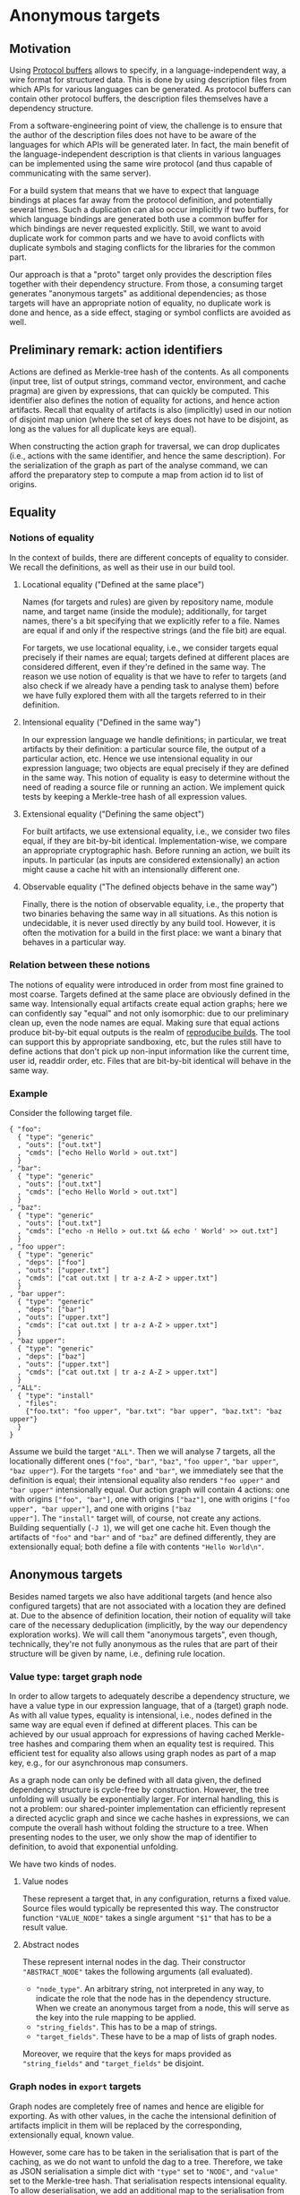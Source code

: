 * Anonymous targets
** Motivation

Using [[https://github.com/protocolbuffers/protobuf][Protocol
buffers]] allows to specify, in a language-independent way, a wire
format for structured data. This is done by using description files
from which APIs for various languages can be generated. As protocol
buffers can contain other protocol buffers, the description files
themselves have a dependency structure.

From a software-engineering point of view, the challenge is to
ensure that the author of the description files does not have to
be aware of the languages for which APIs will be generated later.
In fact, the main benefit of the language-independent description
is that clients in various languages can be implemented using the
same wire protocol (and thus capable of communicating with the
same server).

For a build system that means that we have to expect that language
bindings at places far away from the protocol definition, and
potentially several times. Such a duplication can also occur
implicitly if two buffers, for which language bindings are generated
both use a common buffer for which bindings are never requested
explicitly. Still, we want to avoid duplicate work for common parts
and we have to avoid conflicts with duplicate symbols and staging
conflicts for the libraries for the common part.

Our approach is that a "proto" target only provides the description
files together with their dependency structure. From those, a
consuming target generates "anonymous targets" as additional
dependencies; as those targets will have an appropriate notion of
equality, no duplicate work is done and hence, as a side effect,
staging or symbol conflicts are avoided as well.

** Preliminary remark: action identifiers

Actions are defined as Merkle-tree hash of the contents. As all
components (input tree, list of output strings, command vector,
environment, and cache pragma) are given by expressions, that can
quickly be computed. This identifier also defines the notion of
equality for actions, and hence action artifacts. Recall that equality
of artifacts is also (implicitly) used in our notion of disjoint
map union (where the set of keys does not have to be disjoint, as
long as the values for all duplicate keys are equal).

When constructing the action graph for traversal, we can drop
duplicates (i.e., actions with the same identifier, and hence the
same description). For the serialization of the graph as part of
the analyse command, we can afford the preparatory step to compute
a map from action id to list of origins.

** Equality

*** Notions of equality

In the context of builds, there are different concepts of equality
to consider. We recall the definitions, as well as their use in
our build tool.

**** Locational equality ("Defined at the same place")

Names (for targets and rules) are given by repository name, module
name, and target name (inside the module); additionally, for target
names, there's a bit specifying that we explicitly refer to a file.
Names are equal if and only if the respective strings (and the file
bit) are equal.

For targets, we use locational equality, i.e., we consider targets
equal precisely if their names are equal; targets defined at different
places are considered different, even if they're defined in the
same way. The reason we use notion of equality is that we have to
refer to targets (and also check if we already have a pending task
to analyse them) before we have fully explored them with all the
targets referred to in their definition.

**** Intensional equality ("Defined in the same way")

In our expression language we handle definitions; in particular,
we treat artifacts by their definition: a particular source file,
the output of a particular action, etc. Hence we use intensional
equality in our expression language; two objects are equal precisely
if they are defined in the same way. This notion of equality is easy
to determine without the need of reading a source file or running
an action. We implement quick tests by keeping a Merkle-tree hash
of all expression values.

**** Extensional equality ("Defining the same object")

For built artifacts, we use extensional equality, i.e., we consider
two files equal, if they are bit-by-bit identical. Implementation-wise,
we compare an appropriate cryptographic hash. Before running an
action, we built its inputs. In particular (as inputs are considered
extensionally) an action might cause a cache hit with an intensionally
different one.

**** Observable equality ("The defined objects behave in the same way")

Finally, there is the notion of observable equality, i.e., the
property that two binaries behaving the same way in all situations.
As this notion is undecidable, it is never used directly by any
build tool. However, it is often the motivation for a build in the
first place: we want a binary that behaves in a particular way.

*** Relation between these notions

The notions of equality were introduced in order from most fine grained
to most coarse. Targets defined at the same place are obviously defined
in the same way. Intensionally equal artifacts create equal action
graphs; here we can confidently say "equal" and not only isomorphic:
due to our preliminary clean up, even the node names are equal.
Making sure that equal actions produce bit-by-bit equal outputs
is the realm of [[https://reproducible-builds.org/][reproducibe
builds]]. The tool can support this by appropriate sandboxing,
etc, but the rules still have to define actions that don't pick
up non-input information like the current time, user id, readdir
order, etc. Files that are bit-by-bit identical will behave in
the same way.

*** Example

Consider the following target file.

#+BEGIN_SRC
{ "foo":
  { "type": "generic"
  , "outs": ["out.txt"]
  , "cmds": ["echo Hello World > out.txt"]
  }
, "bar":
  { "type": "generic"
  , "outs": ["out.txt"]
  , "cmds": ["echo Hello World > out.txt"]
  }
, "baz":
  { "type": "generic"
  , "outs": ["out.txt"]
  , "cmds": ["echo -n Hello > out.txt && echo ' World' >> out.txt"]
  }
, "foo upper":
  { "type": "generic"
  , "deps": ["foo"]
  , "outs": ["upper.txt"]
  , "cmds": ["cat out.txt | tr a-z A-Z > upper.txt"]
  }
, "bar upper":
  { "type": "generic"
  , "deps": ["bar"]
  , "outs": ["upper.txt"]
  , "cmds": ["cat out.txt | tr a-z A-Z > upper.txt"]
  }
, "baz upper":
  { "type": "generic"
  , "deps": ["baz"]
  , "outs": ["upper.txt"]
  , "cmds": ["cat out.txt | tr a-z A-Z > upper.txt"]
  }
, "ALL":
  { "type": "install"
  , "files":
    {"foo.txt": "foo upper", "bar.txt": "bar upper", "baz.txt": "baz upper"}
  }
}
#+END_SRC

Assume we build the target ~"ALL"~. Then we will analyse 7 targets,
all the locationally different ones (~"foo"~, ~"bar"~, ~"baz"~,
~"foo upper"~, ~"bar upper"~, ~"baz upper"~). For the targets ~"foo"~
and ~"bar"~, we immediately see that the definition is equal; their
intensional equality also renders ~"foo upper"~ and ~"bar upper"~
intensionally equal. Our action graph will contain 4 actions: one
with origins ~["foo", "bar"]~, one with origins ~["baz"]~, one with
origins ~["foo upper", "bar upper"]~, and one with origins ~["baz
upper"]~. The ~"install"~ target will, of course, not create any
actions. Building sequentially (~-J 1~), we will get one cache hit.
Even though the artifacts of ~"foo"~ and ~"bar"~ and of ~"baz~"
are defined differently, they are extensionally equal; both define
a file with contents ~"Hello World\n"~.

** Anonymous targets

Besides named targets we also have additional targets (and hence also
configured targets) that are not associated with a location they are
defined at. Due to the absence of definition location, their notion
of equality will take care of the necessary deduplication (implicitly,
by the way our dependency exploration works). We will call them
"anonymous targets", even though, technically, they're not fully
anonymous as the rules that are part of their structure will be
given by name, i.e., defining rule location.

*** Value type: target graph node

In order to allow targets to adequately describe a dependency
structure, we have a value type in our expression language, that
of a (target) graph node. As with all value types, equality is
intensional, i.e., nodes defined in the same way are equal even
if defined at different places. This can be achieved by our usual
approach for expressions of having cached Merkle-tree hashes and
comparing them when an equality test is required. This efficient
test for equality also allows using graph nodes as part of a map
key, e.g., for our asynchronous map consumers.

As a graph node can only be defined with all data given, the defined
dependency structure is cycle-free by construction. However, the
tree unfolding will usually be exponentially larger. For internal
handling, this is not a problem: our shared-pointer implementation
can efficiently represent a directed acyclic graph and since we
cache hashes in expressions, we can compute the overall hash without
folding the structure to a tree. When presenting nodes to the user,
we only show the map of identifier to definition, to avoid that
exponential unfolding.

We have two kinds of nodes.

**** Value nodes

These represent a target that, in any configuration, returns a fixed
value. Source files would typically be represented this way. The
constructor function ~"VALUE_NODE"~ takes a single argument ~"$1"~
that has to be a result value.

**** Abstract nodes

These represent internal nodes in the dag. Their constructor
~"ABSTRACT_NODE"~ takes the following arguments (all evaluated).
- ~"node_type"~. An arbitrary string, not interpreted in any way, to
  indicate the role that the node has in the dependency structure.
  When we create an anonymous target from a node, this will serve
  as the key into the rule mapping to be applied.
- ~"string_fields"~. This has to be a map of strings.
- ~"target_fields"~. These have to be a map of lists of graph nodes.
Moreover, we require that the keys for maps provided as ~"string_fields"~
and ~"target_fields"~ be disjoint.

*** Graph nodes in ~export~ targets

Graph nodes are completely free of names and hence are eligible
for exporting. As with other values, in the cache the intensional
definition of artifacts implicit in them will be replaced by the
corresponding, extensionally equal, known value.

However, some care has to be taken in the serialisation that is
part of the caching, as we do not want to unfold the dag to
a tree. Therefore, we take as JSON serialisation a simple dict
with ~"type"~ set to ~"NODE"~, and ~"value"~ set to the Merkle-tree
hash. That serialisation respects intensional equality. To allow
deserialisation, we add an additional map to the serialisation from
node hash to its definition.

*** Dependings on anonymous targets

**** Parts of an anonymous target

An anonymous target is given by a pair of a node and a map mapping
the abstract node-type specifying strings to rule names. So, in
the implementation these are just two expression pointers (with
their defined notion of equality, i.e., equality of the respective
Merkle-tree hashes). Such a pair of pointers also forms an additional
variant of a name value, referring to such an anonymous target.

It should be noted that such an anonymous target contains all the
information needed to evaluate it in the same way as a regular (named)
target defined by a user-defined rule. It is an analysis error
analysing an anonymous target where there is no entry in the rules
map for the string given as ~"node_type"~ for the corresponding node.

**** Anonymous targets as additional dependencies

We keep the property that a user can only request named targets.
So anonymous targets have to be requested by other targets. We
also keep the property that other targets are only requested at
certain fixed steps in the evaluation of a target. To still achieve
a meaningful use of anonymous targets our rule language handles
anonymous targets in the following way.

***** Rules parameter ~"anonymous"~

In the rule definition a parameter ~"anonymous"~ (with empty map as
default) is allowed. It is used to define an additional dependency on
anonymous targets. The value has to be a map with keys the additional
implicitly defined field names. It is hence a requirement that the
set of keys be disjoint from all other field names (the values of
~"config_fields"~, ~"string_fields"~, and ~"target_fields"~, as well as
the keys of the ~"implict"~ parameter). Another consequence is that
~"config_transitions"~ map may now also have meaningful entries for
the keys of the ~"anonymous"~ map. Each value in the map has to be
itself a map, with entries ~"target"~, ~"provider"~, and ~"rule_map"~.

For ~"target"~, a single string has to be specifed, and the value has
to be a member of the ~"target_fields"~ list. For provider, a single
string has to be specified as well. The idea is that the nodes are
collected from that provider of the targets in the specified target
field. For ~"rule_map"~ a map has to be specified from strings to
rule names; the latter are evaluated in the context of the rule
definition.

****** Example

For generating language bindings for protocol buffers, a rule might
look as follows.

#+BEGIN_SRC
{ "cc_proto_bindings":
  { "target_fields": ["proto_deps"]
  , "anonymous":
    { "protos":
      { "target": "proto_deps"
      , "provider": "proto"
      , "rule_map": {"proto_library": "cc_proto_library"}
      }
    }
  , "expression": {...}
  }
}
#+END_SRC

***** Evaluation mechanism

The evaluation of a target defined by a user-defined rule is handled
as follows. After the target fields are evaluated as usual, an
additional step is carried out.

For each anonymous-target field, i.e., for each key in the ~"anonymous"~
map, a list of anonymous targets is generated from the corresponding
value: take all targets from the specified ~"target"~ field in all
their specified configuration transitions (they have already been
evaluated) and take the values provided for the specified ~"provider"~
key (using the empty list as default). That value has to be a list
of nodes. All the node lists obtained that way are concatenated.
The configuration transition for the respective field name is
evaluated. Those targets are then evaluated for all the transitioned
configurations requested.

In the final evaluation of the defining expression, the anonymous-target
fields are available in the same way as any other target field.
Also, they contribute to the effective configuration in the same
way as regular target fields.
